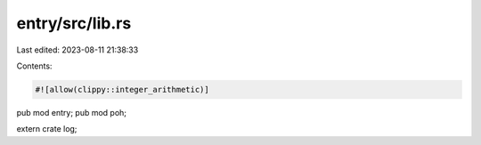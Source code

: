 entry/src/lib.rs
================

Last edited: 2023-08-11 21:38:33

Contents:

.. code-block:: rs

    #![allow(clippy::integer_arithmetic)]
pub mod entry;
pub mod poh;

extern crate log;


